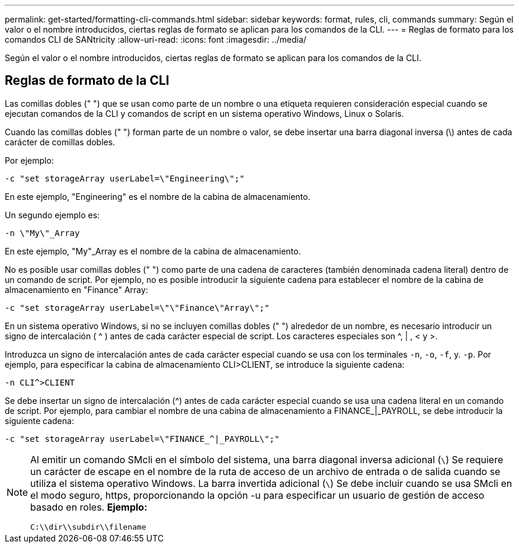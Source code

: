 ---
permalink: get-started/formatting-cli-commands.html 
sidebar: sidebar 
keywords: format, rules, cli, commands 
summary: Según el valor o el nombre introducidos, ciertas reglas de formato se aplican para los comandos de la CLI. 
---
= Reglas de formato para los comandos CLI de SANtricity
:allow-uri-read: 
:icons: font
:imagesdir: ../media/


[role="lead"]
Según el valor o el nombre introducidos, ciertas reglas de formato se aplican para los comandos de la CLI.



== Reglas de formato de la CLI

Las comillas dobles (" ") que se usan como parte de un nombre o una etiqueta requieren consideración especial cuando se ejecutan comandos de la CLI y comandos de script en un sistema operativo Windows, Linux o Solaris.

Cuando las comillas dobles (" ") forman parte de un nombre o valor, se debe insertar una barra diagonal inversa (\) antes de cada carácter de comillas dobles.

Por ejemplo:

[listing]
----
-c "set storageArray userLabel=\"Engineering\";"
----
En este ejemplo, "Engineering" es el nombre de la cabina de almacenamiento.

Un segundo ejemplo es:

[listing]
----
-n \"My\"_Array
----
En este ejemplo, "My"_Array es el nombre de la cabina de almacenamiento.

No es posible usar comillas dobles (" ") como parte de una cadena de caracteres (también denominada cadena literal) dentro de un comando de script. Por ejemplo, no es posible introducir la siguiente cadena para establecer el nombre de la cabina de almacenamiento en "Finance" Array:

[listing]
----
-c "set storageArray userLabel=\"\"Finance\"Array\";"
----
En un sistema operativo Windows, si no se incluyen comillas dobles (" ") alrededor de un nombre, es necesario introducir un signo de intercalación ( {caret} ) antes de cada carácter especial de script. Los caracteres especiales son {caret}, | , < y >.

Introduzca un signo de intercalación antes de cada carácter especial cuando se usa con los terminales `-n`, `-o`, `-f`, y. `-p`. Por ejemplo, para especificar la cabina de almacenamiento CLI>CLIENT, se introduce la siguiente cadena:

[listing]
----
-n CLI^>CLIENT
----
Se debe insertar un signo de intercalación ({caret}) antes de cada carácter especial cuando se usa una cadena literal en un comando de script. Por ejemplo, para cambiar el nombre de una cabina de almacenamiento a FINANCE_|_PAYROLL, se debe introducir la siguiente cadena:

[listing]
----
-c "set storageArray userLabel=\"FINANCE_^|_PAYROLL\";"
----
[NOTE]
====
Al emitir un comando SMcli en el símbolo del sistema, una barra diagonal inversa adicional (`\`) Se requiere un carácter de escape en el nombre de la ruta de acceso de un archivo de entrada o de salida cuando se utiliza el sistema operativo Windows. La barra invertida adicional (`\`) Se debe incluir cuando se usa SMcli en el modo seguro, https, proporcionando la opción -u para especificar un usuario de gestión de acceso basado en roles. *Ejemplo:*

[listing]
----
C:\\dir\\subdir\\filename
----
====